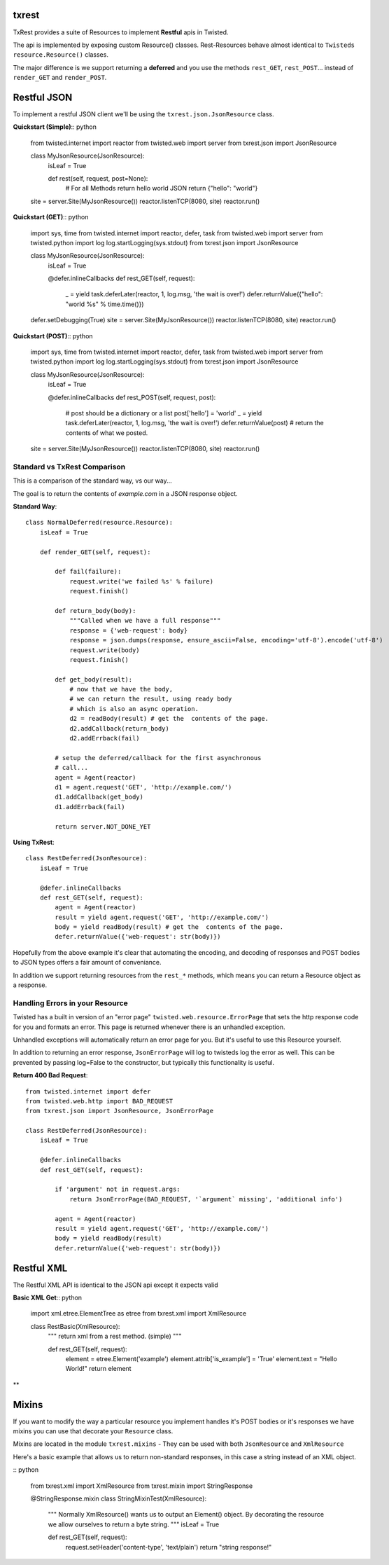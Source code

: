 txrest
======
TxRest provides a suite of Resources to implement **Restful** apis in Twisted.

The api is implemented by exposing custom Resource() classes.
Rest-Resources behave almost identical to ``Twisteds`` ``resource.Resource()`` classes.

The major difference is we support returning a **deferred** and you use the methods 
``rest_GET``, ``rest_POST``... instead of ``render_GET`` and ``render_POST``.

Restful JSON
============
To implement a restful JSON client we'll be using the ``txrest.json.JsonResource`` class.

**Quickstart (Simple)**:: python

    from twisted.internet import reactor
    from twisted.web import server
    from txrest.json import JsonResource
    
    class MyJsonResource(JsonResource):
        isLeaf = True

        def rest(self, request, post=None):
            # For all Methods return hello world JSON
            return {"hello": "world"}
            
    site = server.Site(MyJsonResource())
    reactor.listenTCP(8080, site)
    reactor.run()

**Quickstart (GET)**:: python

    import sys, time
    from twisted.internet import reactor, defer, task
    from twisted.web import server
    from twisted.python import log
    log.startLogging(sys.stdout)
    from txrest.json import JsonResource

    class MyJsonResource(JsonResource):
        isLeaf = True

        @defer.inlineCallbacks
        def rest_GET(self, request):
            _ = yield task.deferLater(reactor, 1, log.msg, 'the wait is over!')
            defer.returnValue({"hello": "world %s" % time.time()})

    defer.setDebugging(True)
    site = server.Site(MyJsonResource())
    reactor.listenTCP(8080, site)
    reactor.run()
 
**Quickstart (POST)**:: python
            
    import sys, time
    from twisted.internet import reactor, defer, task
    from twisted.web import server
    from twisted.python import log
    log.startLogging(sys.stdout)      
    from txrest.json import JsonResource
    
    class MyJsonResource(JsonResource):
        isLeaf = True

        @defer.inlineCallbacks
        def rest_POST(self, request, post):
            # post should be a dictionary or a list
            post['hello'] = 'world'
            _ = yield task.deferLater(reactor, 1, log.msg, 'the wait is over!')
            defer.returnValue(post)  # return the contents of what we posted.
            
    site = server.Site(MyJsonResource())
    reactor.listenTCP(8080, site)
    reactor.run()
            
Standard vs TxRest Comparison
-----------------------------
This is a comparison of the standard way, vs our way...

The goal is to return the contents of `example.com` in a JSON response object.

**Standard Way**::

    class NormalDeferred(resource.Resource):
        isLeaf = True

        def render_GET(self, request):
        
            def fail(failure):
                request.write('we failed %s' % failure)
                request.finish()
        
            def return_body(body):
                """Called when we have a full response"""
                response = {'web-request': body}
                response = json.dumps(response, ensure_ascii=False, encoding='utf-8').encode('utf-8')
                request.write(body)
                request.finish()
        
            def get_body(result):
                # now that we have the body, 
                # we can return the result, using ready body
                # which is also an async operation.
                d2 = readBody(result) # get the  contents of the page.
                d2.addCallback(return_body)
                d2.addErrback(fail)
        
            # setup the deferred/callback for the first asynchronous 
            # call...
            agent = Agent(reactor)
            d1 = agent.request('GET', 'http://example.com/')
            d1.addCallback(get_body)
            d1.addErrback(fail)
            
            return server.NOT_DONE_YET
        
**Using TxRest**::

    class RestDeferred(JsonResource):
        isLeaf = True

        @defer.inlineCallbacks
        def rest_GET(self, request):
            agent = Agent(reactor)
            result = yield agent.request('GET', 'http://example.com/')
            body = yield readBody(result) # get the  contents of the page.
            defer.returnValue({'web-request': str(body)})
        
Hopefully from the above example it's clear that automating the encoding, and decoding
of responses and POST bodies to JSON types offers a fair amount of conveniance.

In addition we support returning resources from the ``rest_*`` methods, which means 
you can return a Resource object as a response.

Handling Errors in your Resource
--------------------------------
Twisted has a built in version of an "error page" ``twisted.web.resource.ErrorPage``
that sets the http response code for you and formats an error.  
This page is returned whenever there is an unhandled exception.

Unhandled exceptions will automatically return an error page for you.  But it's useful to
use this Resource yourself.

In addition to returning an error response, ``JsonErrorPage`` will log to twisteds log
the error as well.  This can be prevented by passing log=False to the constructor, but typically
this functionality is useful.

**Return 400 Bad Request**::


    from twisted.internet import defer
    from twisted.web.http import BAD_REQUEST
    from txrest.json import JsonResource, JsonErrorPage

    class RestDeferred(JsonResource):
        isLeaf = True

        @defer.inlineCallbacks
        def rest_GET(self, request):
        
            if 'argument' not in request.args:
                return JsonErrorPage(BAD_REQUEST, '`argument` missing', 'additional info')
        
            agent = Agent(reactor)
            result = yield agent.request('GET', 'http://example.com/')
            body = yield readBody(result)
            defer.returnValue({'web-request': str(body)})
            
            
            
Restful XML
===========
The Restful XML API is identical to the JSON api except it expects valid


**Basic XML Get**:: python

    import xml.etree.ElementTree as etree 
    from txrest.xml import XmlResource
    
    class RestBasic(XmlResource):
        """
        return xml from a rest method. (simple)
        """
        
        def rest_GET(self, request):
            element = etree.Element('example')
            element.attrib['is_example'] = 'True'
            element.text = "Hello World!"
            return element
        
**

Mixins
======
If you want to modify the way a particular resource you implement handles it's POST bodies
or it's responses we have mixins you can use that decorate your ``Resource`` class.

Mixins are located in the module ``txrest.mixins`` - They can be used with both ``JsonResource``
and ``XmlResource``

Here's a basic example that allows us to return non-standard responses, in this case
a string instead of an XML object.

:: python

    from txrest.xml import XmlResource
    from txrest.mixin import StringResponse

    @StringResponse.mixin
    class StringMixinTest(XmlResource):
        """
        Normally XmlResource() wants us to output an Element()
        object.  By decorating the resource we allow ourselves
        to return a byte string.
        """
        isLeaf = True
        
        def rest_GET(self, request):
            request.setHeader('content-type', 'text/plain')
            return "string response!"



